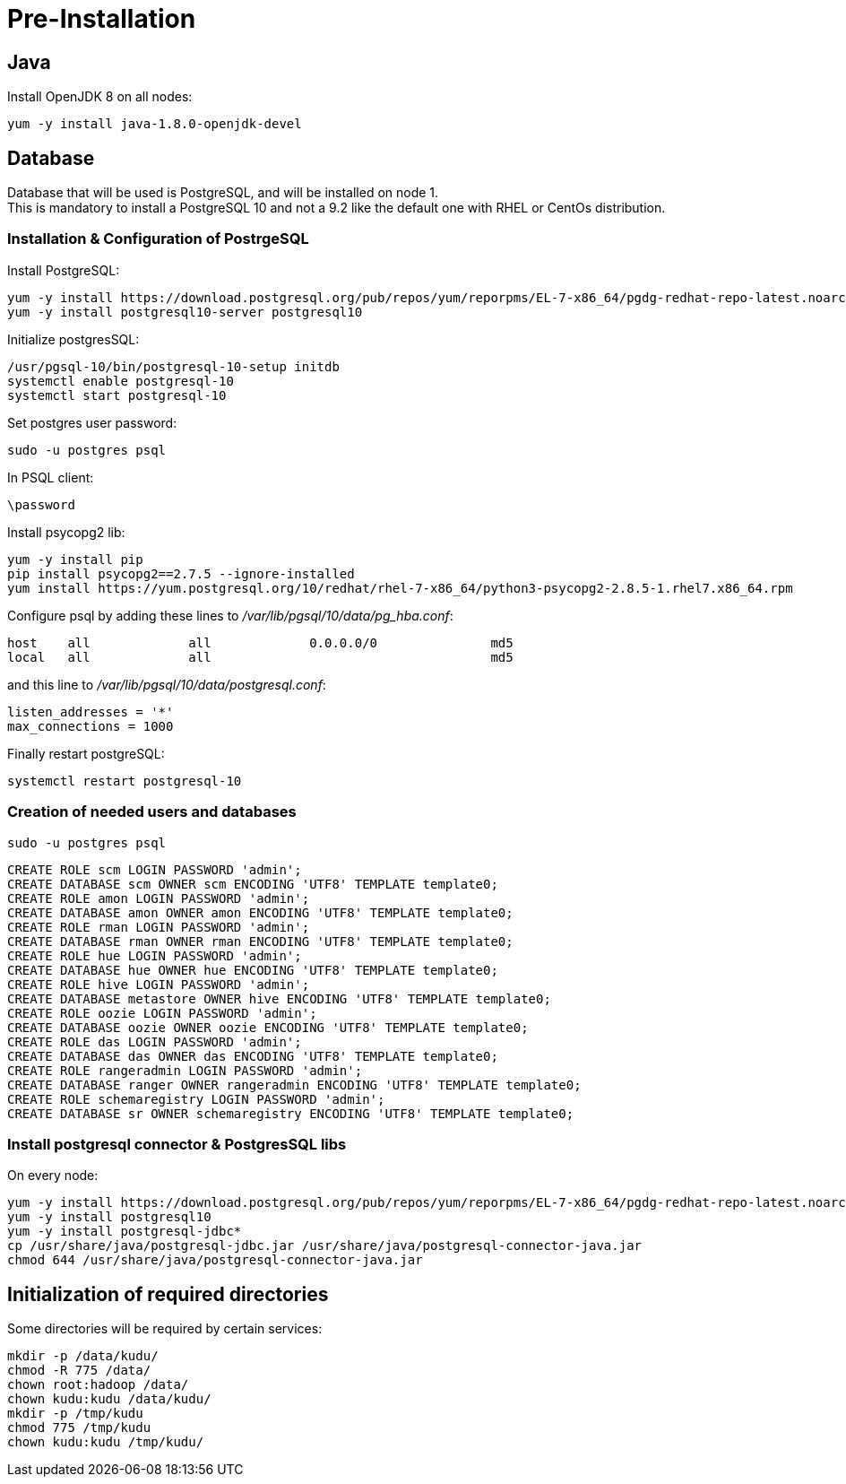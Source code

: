 = Pre-Installation 

== Java

Install OpenJDK 8 on all nodes:

[source,bash]
yum -y install java-1.8.0-openjdk-devel


== Database

Database that will be used is PostgreSQL, and will be installed on node 1. + 
This is mandatory to install a PostgreSQL 10 and not a 9.2 like the default one with RHEL or CentOs distribution.  

=== Installation & Configuration of PostrgeSQL

Install PostgreSQL:
[source, bash]
yum -y install https://download.postgresql.org/pub/repos/yum/reporpms/EL-7-x86_64/pgdg-redhat-repo-latest.noarch.rpm
yum -y install postgresql10-server postgresql10


Initialize postgresSQL:
[source,bash]
/usr/pgsql-10/bin/postgresql-10-setup initdb
systemctl enable postgresql-10
systemctl start postgresql-10

Set postgres user password:
[source,bash]
sudo -u postgres psql

In PSQL client:
[source,bash]
\password

Install psycopg2 lib:
[source,bash]
yum -y install pip
pip install psycopg2==2.7.5 --ignore-installed
yum install https://yum.postgresql.org/10/redhat/rhel-7-x86_64/python3-psycopg2-2.8.5-1.rhel7.x86_64.rpm 

Configure psql by adding these lines to __/var/lib/pgsql/10/data/pg_hba.conf__:
[source,bash]
host    all             all             0.0.0.0/0               md5
local   all             all                                     md5

and this line to __/var/lib/pgsql/10/data/postgresql.conf__:
[source,bash]
listen_addresses = '*'
max_connections = 1000

Finally restart postgreSQL:
[source,bash]
systemctl restart postgresql-10


=== Creation of needed users and databases

[source, bash]
sudo -u postgres psql

[source,sql]
CREATE ROLE scm LOGIN PASSWORD 'admin';
CREATE DATABASE scm OWNER scm ENCODING 'UTF8' TEMPLATE template0;
CREATE ROLE amon LOGIN PASSWORD 'admin';
CREATE DATABASE amon OWNER amon ENCODING 'UTF8' TEMPLATE template0;
CREATE ROLE rman LOGIN PASSWORD 'admin';
CREATE DATABASE rman OWNER rman ENCODING 'UTF8' TEMPLATE template0;
CREATE ROLE hue LOGIN PASSWORD 'admin';
CREATE DATABASE hue OWNER hue ENCODING 'UTF8' TEMPLATE template0;
CREATE ROLE hive LOGIN PASSWORD 'admin';
CREATE DATABASE metastore OWNER hive ENCODING 'UTF8' TEMPLATE template0;
CREATE ROLE oozie LOGIN PASSWORD 'admin';
CREATE DATABASE oozie OWNER oozie ENCODING 'UTF8' TEMPLATE template0;
CREATE ROLE das LOGIN PASSWORD 'admin';
CREATE DATABASE das OWNER das ENCODING 'UTF8' TEMPLATE template0;
CREATE ROLE rangeradmin LOGIN PASSWORD 'admin';
CREATE DATABASE ranger OWNER rangeradmin ENCODING 'UTF8' TEMPLATE template0;
CREATE ROLE schemaregistry LOGIN PASSWORD 'admin';
CREATE DATABASE sr OWNER schemaregistry ENCODING 'UTF8' TEMPLATE template0;


=== Install postgresql connector & PostgresSQL libs 

On every node:

[source,bash]
yum -y install https://download.postgresql.org/pub/repos/yum/reporpms/EL-7-x86_64/pgdg-redhat-repo-latest.noarch.rpm
yum -y install postgresql10
yum -y install postgresql-jdbc*
cp /usr/share/java/postgresql-jdbc.jar /usr/share/java/postgresql-connector-java.jar
chmod 644 /usr/share/java/postgresql-connector-java.jar


== Initialization of required directories

Some directories will be required by certain services:

[source,bash]
mkdir -p /data/kudu/
chmod -R 775 /data/
chown root:hadoop /data/
chown kudu:kudu /data/kudu/
mkdir -p /tmp/kudu
chmod 775 /tmp/kudu
chown kudu:kudu /tmp/kudu/
